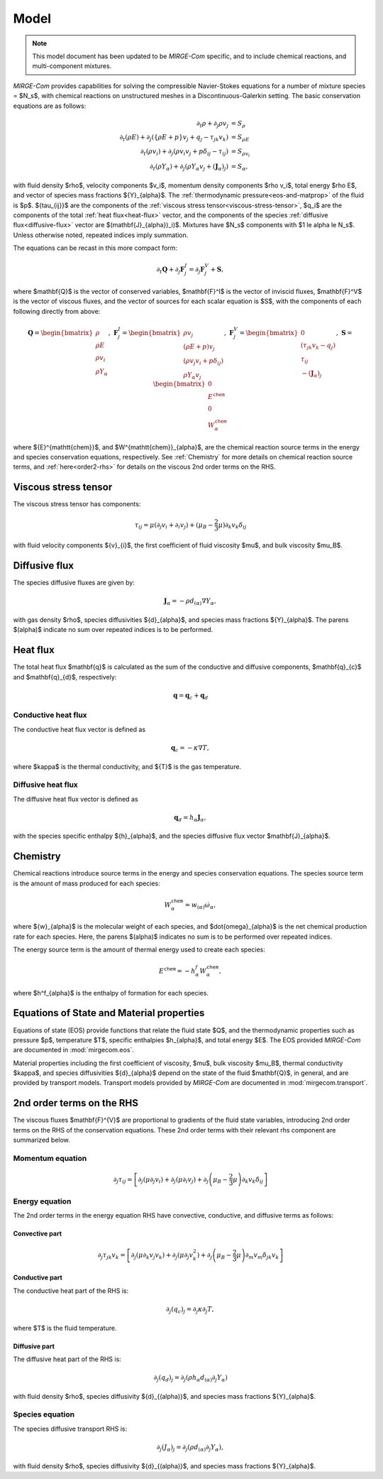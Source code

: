 =====
Model
=====

.. note::

   This model document has been updated to be *MIRGE-Com* specific, and to include chemical reactions, and multi-component mixtures.
   
.. raw:: latex

    \def\RE{\operatorname{RE}}
    \def\PR{\operatorname{PR}}

.. raw:: html

    \(
    \def\RE{\operatorname{RE}}
    \def\PR{\operatorname{PR}}
    \)

.. _NS-eqns:

*MIRGE-Com* provides capabilities for solving the compressible Navier-Stokes equations for a number of mixture
species = $N_s$, with chemical reactions on unstructured meshes in a Discontinuous-Galerkin setting.  The basic conservation
equations are as follows:

.. math::
    \partial_{t}{\rho} + \partial_{j}{\rho v_j} &= S_\rho \\
    \partial_{t}(\rho{E}) + \partial_j\left(\left\{\rho E + p\right\}v_j + q_j - \tau_{jk}v_k\right) &= S_{\rho E} \\
    \partial_{t}({\rho}{v_i}) + \partial_j\left(\rho v_i v_j + p\delta_{ij} - \tau_{ij}\right) &= S_{\rho v_i} \\
    \partial_{t}(\rho{Y}_{\alpha}) + \partial_j\left(\rho{Y}_{\alpha}v_j + (\mathbf{J}_{\alpha})_j\right) &= S_{\alpha},

with fluid density $\rho$, velocity components $v_i$, momentum density components $\rho v_i$, total energy $\rho E$,
and vector of species mass fractions ${Y}_{\alpha}$. The :ref:`thermodynamic pressure<eos-and-matprop>` of the fluid
is $p$.  ${\tau_{ij}}$ are the components of the :ref:`viscous stress tensor<viscous-stress-tensor>`, $q_i$ are the
components of the total :ref:`heat flux<heat-flux>` vector, and the components of the
species :ref:`diffusive flux<diffusive-flux>` vector are $(\mathbf{J}_{\alpha})_i)$. Mixtures have $N_s$ components
with $1 \le \alpha \le N_s$. Unless otherwise noted, repeated indices imply summation.

The equations can be recast in this more compact form:

.. math::

    \partial_t{\mathbf{Q}} + \partial_j{\mathbf{F}^{I}_j} = \partial_j{\mathbf{F}^{V}_j} + \mathbf{S},

where $\mathbf{Q}$ is the vector of conserved variables, $\mathbf{F}^I$ is the vector of inviscid fluxes,
$\mathbf{F}^V$ is the vector of viscous fluxes, and the vector of sources for each scalar equation  is $S$,
with the components of each following directly from above:

.. math::

   \mathbf{Q} = \begin{bmatrix}\rho\\\rho{E}\\\rho{v}_{i}\\\rho{Y}_{\alpha}\end{bmatrix},
   ~\mathbf{F}^{I}_{j} = \begin{bmatrix}\rho{v}_{j}\\\left(\rho{E}+p\right){v}_{j}\\
   \left(\rho{v}_{j}{v}_{i}+p\delta_{ij}\right)\\\rho{Y}_{\alpha}{v}_{j}\end{bmatrix},
   ~\mathbf{F}^V_{j} = \begin{bmatrix}0\\\left(\tau_{jk}{v}_{k}-{q}_{j}\right)\\{\tau}_{ij}\\
   -(\mathbf{J}_{\alpha})_{j}\end{bmatrix},
   ~\mathbf{S} = \begin{bmatrix}0\\E^{\mathtt{chem}}\\0\\W^{\mathtt{chem}}_{\alpha}\end{bmatrix}

where ${E}^{\mathtt{chem}}$, and $W^{\mathtt{chem}}_{\alpha}$, are the chemical reaction source terms
in the energy and species conservation equations, respectively.  See :ref:`Chemistry` for more details
on chemical reaction source terms, and :ref:`here<order2-rhs>` for details on the viscous 2nd order terms
on the RHS.

.. _viscous-stress-tensor:

Viscous stress tensor
---------------------
The viscous stress tensor has components:

.. math::
    \tau_{ij} = \mu \left(\partial_j{v_i} + \partial_i{v_j}\right)
    +(\mu_B - \frac{2}{3}\mu)\partial_k{v_k}\delta_{ij}

with fluid velocity components ${v}_{i}$, the first coefficient of fluid
viscosity $\mu$, and bulk viscosity $\mu_B$.


.. _diffusive-flux:

Diffusive flux
--------------
The species diffusive fluxes are given by:

.. math::
   \mathbf{J}_{\alpha} = -\rho{d}_{(\alpha)}\nabla{Y}_{\alpha},

with gas density $\rho$, species diffusivities ${d}_{\alpha}$, and
species mass fractions ${Y}_{\alpha}$.  The parens $(\alpha)$ indicate no sum
over repeated indices is to be performed.


.. _heat-flux:

Heat flux
---------

The total heat flux $\mathbf{q}$ is calculated as the sum of the
conductive and diffusive components, $\mathbf{q}_{c}$ and $\mathbf{q}_{d}$,
respectively:

.. math::
   \mathbf{q} = \mathbf{q}_c + \mathbf{q}_d


Conductive heat flux
^^^^^^^^^^^^^^^^^^^^
The conductive heat flux vector is defined as

.. math::
    \mathbf{q}_c = -\kappa\nabla{T},

where $\kappa$ is the thermal conductivity, and ${T}$ is the gas
temperature.

Diffusive heat flux
^^^^^^^^^^^^^^^^^^^
The diffusive heat flux vector is defined as

.. math::
   \mathbf{q}_d = {h}_{\alpha}\mathbf{J}_{\alpha},

with the species specific enthalpy ${h}_{\alpha}$, and the species
diffusive flux vector $\mathbf{J}_{\alpha}$.

.. _Chemistry:

Chemistry
---------

Chemical reactions introduce source terms in the energy and species conservation equations.
The species source term is the amount of mass produced for each species:

.. math::
   W^{\mathtt{chem}}_{\alpha} = w_{(\alpha)}\dot{\omega}_{\alpha},

where ${w}_{\alpha}$ is the molecular weight of each species, and $\dot{\omega}_{\alpha}$ is the net
chemical production rate for each species. Here, the parens $(\alpha)$ indicates no sum is to be performed
over repeated indices. 

The energy source term is the amount of thermal energy used to create each species:

.. math::
   E^{\mathtt{chem}} = -h^f_{\alpha}W^{\mathtt{chem}}_{\alpha},

where $h^f_{\alpha}$ is the enthalpy of formation for each species.

.. _eos-and-matprop:

Equations of State and Material properties
------------------------------------------

Equations of state (EOS) provide functions that relate the fluid state $Q$, and the
thermodynamic properties such as pressure $p$, temperature $T$, specific enthalpies $h_{\alpha}$,
and total energy $E$.  The EOS provided *MIRGE-Com* are documented in :mod:`mirgecom.eos`.

Material properties including the first coefficient of viscosity, $\mu$, bulk viscosity $\mu_B$,
thermal conductivity $\kappa$, and species diffusivities ${d}_{\alpha}$ depend on the state of
the fluid $\mathbf{Q}$, in general, and are provided by transport models.  Transport models provided
by *MIRGE-Com* are documented in :mod:`mirgecom.transport`.


.. _order2-rhs:

2nd order terms on the RHS
--------------------------

The viscous fluxes $\mathbf{F}^{V}$ are proportional to gradients of the fluid state variables,
introducing 2nd order terms on the RHS of the conservation equations. These 2nd order terms with their
relevant rhs component are summarized below.

Momentum equation
^^^^^^^^^^^^^^^^^

.. math::
   \partial_j \tau_{ij} = \left[\partial_j\left(\mu\partial_j{v}_i\right) +
   \partial_j\left(\mu\partial_i{v}_j\right) + \partial_j\left(\mu_{B} -
   \frac{2}{3}\mu\right)\partial_k{v}_k\delta_{ij}\right]


Energy equation
^^^^^^^^^^^^^^^
The 2nd order terms in the energy equation RHS have convective, conductive, and
diffusive terms as follows:

Convective part
"""""""""""""""

.. math::
   \partial_j \tau_{jk} {v}_k = \left[\partial_j\left(\mu\partial_k{v}_j{v}_k\right) +
   \partial_j\left(\mu\partial_j{v}^2_k\right) + \partial_j\left(\mu_{B} -
   \frac{2}{3}\mu\right)\partial_m{v}_m\delta_{jk}{v}_k\right]
   

Conductive part
"""""""""""""""
The conductive heat part of the RHS is:

.. math::
   \partial_j{(q_{c})_j} = \partial_j\kappa\partial_j{T},

where $T$ is the fluid temperature.

Diffusive part
""""""""""""""
The diffusive heat part of the RHS is:

.. math::
   \partial_j{(q_{d})_j} = \partial_j\left(\rho{h}_{\alpha}{d}_{(\alpha)}\partial_j{Y}_{\alpha}\right)
   
with fluid density $\rho$, species diffusivity ${d}_{(\alpha)}$, and species mass fractions
${Y}_{\alpha}$. 

Species equation
^^^^^^^^^^^^^^^^
The species diffusive transport RHS is:

.. math::
   \partial_j{(J_{\alpha})_j} = \partial_j\left(\rho{d}_{(\alpha)}\partial_j{Y}_{\alpha}\right),

with fluid density $\rho$, species diffusivity ${d}_{(\alpha)}$, and species mass fractions
${Y}_{\alpha}$. 
